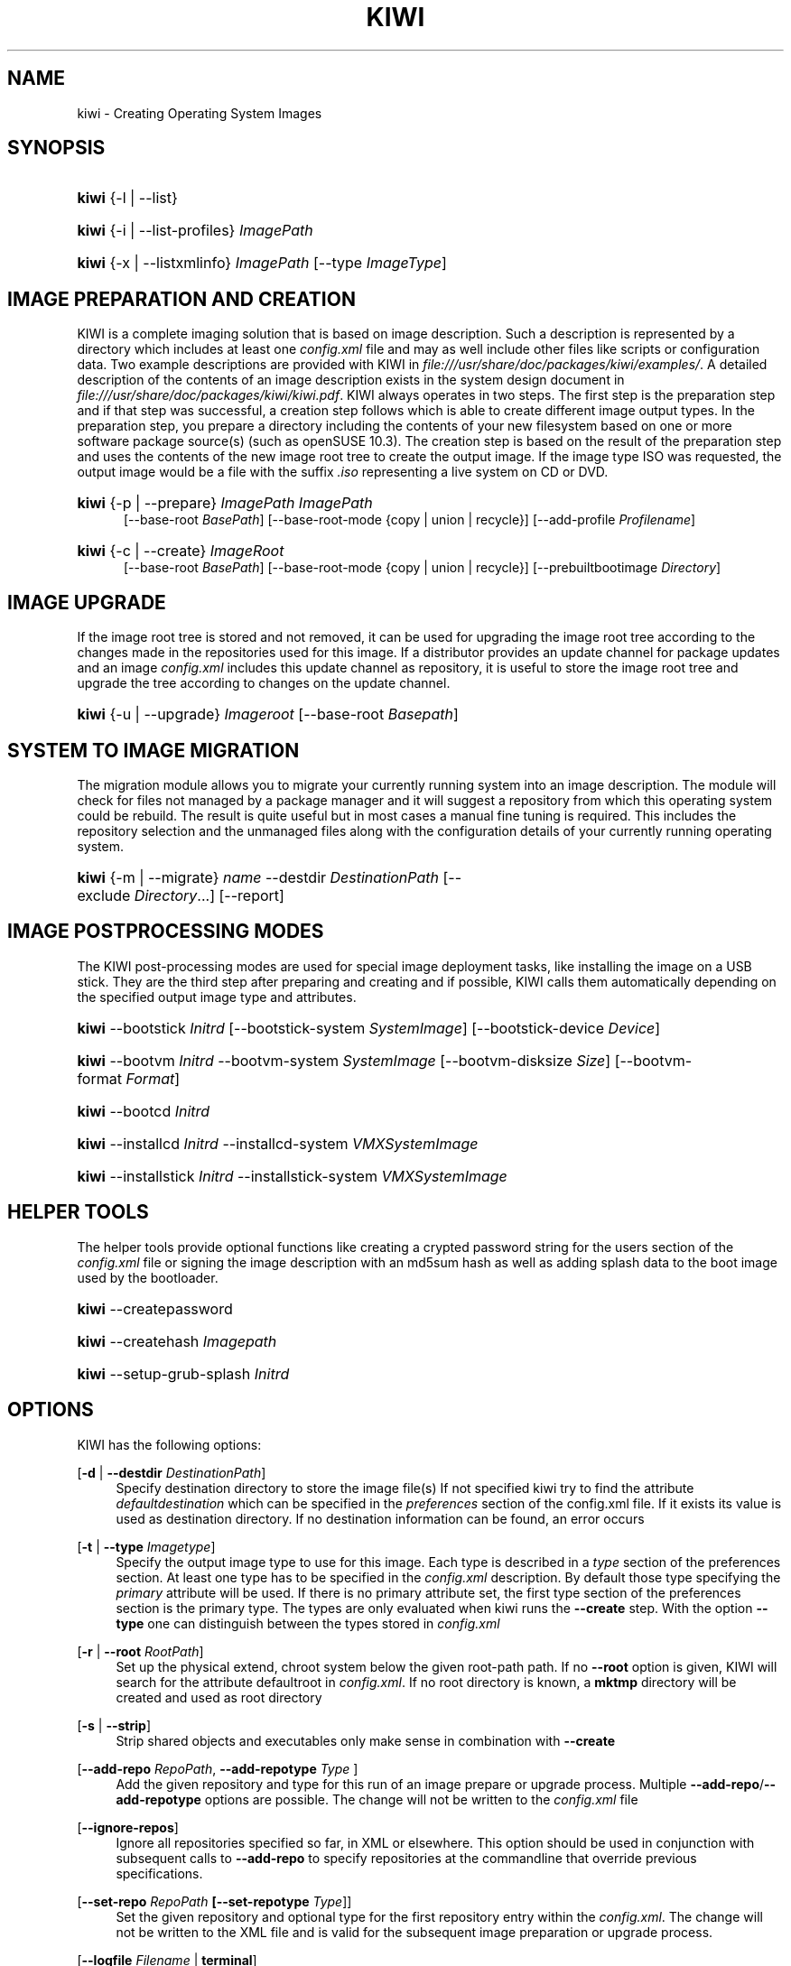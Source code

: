 .\"     Title: kiwi
.\"    Author: Marcus Schäfer <ms (AT) suse.de>
.\" Generator: DocBook XSL Stylesheets v1.73.1 <http://docbook.sf.net/>
.\"      Date: Created: 01/14/2008
.\"    Manual: KIWI Manualpage
.\"    Source: KIWI v2.10, r938
.\"
.TH "KIWI" "1" "Created: 01/14/2008" "KIWI v2\.10, r938" "KIWI Manualpage"
.\" disable hyphenation
.nh
.\" disable justification (adjust text to left margin only)
.ad l
.SH "NAME"
kiwi - Creating Operating System Images
.SH "SYNOPSIS"
.HP 5
\fBkiwi\fR {\-l | \-\-list}
.HP 5
\fBkiwi\fR {\-i | \-\-list\-profiles} \fIImagePath\fR
.HP 5
\fBkiwi\fR {\-x | \-\-listxmlinfo} \fIImagePath\fR [\-\-type\ \fIImageType\fR]
.SH "IMAGE PREPARATION AND CREATION"
.PP
KIWI is a complete imaging solution that is based on image description\. Such a description is represented by a directory which includes at least one
\fIconfig\.xml\fR
file and may as well include other files like scripts or configuration data\. Two example descriptions are provided with KIWI in
\fI\%file:///usr/share/doc/packages/kiwi/examples/\fR\. A detailed description of the contents of an image description exists in the system design document in
\fI\%file:///usr/share/doc/packages/kiwi/kiwi.pdf\fR\. KIWI always operates in two steps\. The first step is the preparation step and if that step was successful, a creation step follows which is able to create different image output types\. In the preparation step, you prepare a directory including the contents of your new filesystem based on one or more software package source(s) (such as openSUSE 10\.3)\. The creation step is based on the result of the preparation step and uses the contents of the new image root tree to create the output image\. If the image type ISO was requested, the output image would be a file with the suffix
\fI\.iso\fR
representing a live system on CD or DVD\.
.HP 5
\fBkiwi\fR {\-p | \-\-prepare} \fIImagePath\fR \fIImagePath\fR
.br
[\-\-base\-root\ \fIBasePath\fR] [\-\-base\-root\-mode\ {copy\ |\ union\ |\ recycle}] [\-\-add\-profile\ \fIProfilename\fR]
.HP 5
\fBkiwi\fR {\-c | \-\-create} \fIImageRoot\fR
.br
[\-\-base\-root\ \fIBasePath\fR] [\-\-base\-root\-mode\ {copy\ |\ union\ |\ recycle}] [\-\-prebuiltbootimage\ \fIDirectory\fR]
.SH "IMAGE UPGRADE"
.PP
If the image root tree is stored and not removed, it can be used for upgrading the image root tree according to the changes made in the repositories used for this image\. If a distributor provides an update channel for package updates and an image
\fIconfig\.xml\fR
includes this update channel as repository, it is useful to store the image root tree and upgrade the tree according to changes on the update channel\.
.HP 5
\fBkiwi\fR {\-u | \-\-upgrade} \fIImageroot\fR [\-\-base\-root\ \fIBasepath\fR]
.SH "SYSTEM TO IMAGE MIGRATION"
.PP
The migration module allows you to migrate your currently running system into an image description\. The module will check for files not managed by a package manager and it will suggest a repository from which this operating system could be rebuild\. The result is quite useful but in most cases a manual fine tuning is required\. This includes the repository selection and the unmanaged files along with the configuration details of your currently running operating system\.
.HP 5
\fBkiwi\fR {\-m | \-\-migrate} \fIname\fR \-\-destdir\ \fIDestinationPath\fR [\-\-exclude\ \fIDirectory\fR...] [\-\-report]
.SH "IMAGE POSTPROCESSING MODES"
.PP
The KIWI post\-processing modes are used for special image deployment tasks, like installing the image on a USB stick\. They are the third step after preparing and creating
and if possible, KIWI calls them automatically depending on the specified output image type and attributes\.
.HP 5
\fBkiwi\fR \-\-bootstick\ \fIInitrd\fR [\-\-bootstick\-system\ \fISystemImage\fR] [\-\-bootstick\-device\ \fIDevice\fR]
.HP 5
\fBkiwi\fR \-\-bootvm\ \fIInitrd\fR \-\-bootvm\-system\ \fISystemImage\fR [\-\-bootvm\-disksize\ \fISize\fR] [\-\-bootvm\-format\ \fIFormat\fR]
.HP 5
\fBkiwi\fR \-\-bootcd\ \fIInitrd\fR
.HP 5
\fBkiwi\fR \-\-installcd\ \fIInitrd\fR \-\-installcd\-system\ \fIVMXSystemImage\fR
.HP 5
\fBkiwi\fR \-\-installstick\ \fIInitrd\fR \-\-installstick\-system\ \fIVMXSystemImage\fR
.SH "HELPER TOOLS"
.PP
The helper tools provide optional functions like creating a crypted password string for the users section of the
\fIconfig\.xml\fR
file or signing the image description with an md5sum hash as well as adding splash data to the boot image used by the bootloader\.
.HP 5
\fBkiwi\fR \-\-createpassword
.HP 5
\fBkiwi\fR \-\-createhash\ \fIImagepath\fR
.HP 5
\fBkiwi\fR \-\-setup\-grub\-splash\ \fIInitrd\fR
.SH "OPTIONS"
.PP
KIWI has the following options:
.PP
[\fB\-d\fR | \fB\-\-destdir \fR\fB\fIDestinationPath\fR\fR]
.RS 4
Specify destination directory to store the image file(s) If not specified kiwi try to find the attribute
\fIdefaultdestination\fR
which can be specified in the
\fIpreferences\fR
section of the config\.xml file\. If it exists its value is used as destination directory\. If no destination information can be found, an error occurs
.RE
.PP
[\fB\-t\fR | \fB\-\-type \fR\fB\fIImagetype\fR\fR]
.RS 4
Specify the output image type to use for this image\. Each type is described in a
\fItype\fR
section of the preferences section\. At least one type has to be specified in the
\fIconfig\.xml\fR
description\. By default those type specifying the
\fIprimary\fR
attribute will be used\. If there is no primary attribute set, the first type section of the preferences section is the primary type\. The types are only evaluated when kiwi runs the
\fB\-\-create\fR
step\. With the option
\fB\-\-type\fR
one can distinguish between the types stored in
\fIconfig\.xml\fR
.RE
.PP
[\fB\-r\fR | \fB\-\-root \fR\fB\fIRootPath\fR\fR]
.RS 4
Set up the physical extend, chroot system below the given root\-path path\. If no
\fB\-\-root\fR
option is given, KIWI will search for the attribute defaultroot in
\fIconfig\.xml\fR\. If no root directory is known, a
\fBmktmp\fR
directory will be created and used as root directory
.RE
.PP
[\fB\-s\fR | \fB\-\-strip\fR]
.RS 4
Strip shared objects and executables only make sense in combination with
\fB\-\-create\fR
.RE
.PP
[\fB\-\-add\-repo \fR\fB\fIRepoPath\fR\fR, \fB\-\-add\-repotype \fR\fB\fIType\fR\fR ]
.RS 4
Add the given repository and type for this run of an image prepare or upgrade process\. Multiple
\fB\-\-add\-repo\fR/\fB\-\-add\-repotype\fR
options are possible\. The change will not be written to the
\fIconfig\.xml\fR
file
.RE
.PP
[\fB\-\-ignore\-repos\fR]
.RS 4
Ignore all repositories specified so far, in XML or elsewhere\. This option should be used in conjunction with subsequent calls to
\fB\-\-add\-repo\fR
to specify repositories at the commandline that override previous specifications\.
.RE
.PP
[\fB\-\-set\-repo \fR\fB\fIRepoPath\fR\fR\fB \fR\fB[\fB\-\-set\-repotype \fR\fB\fIType\fR\fR]\fR]
.RS 4
Set the given repository and optional type for the first repository entry within the
\fIconfig\.xml\fR\. The change will not be written to the XML file and is valid for the subsequent image preparation or upgrade process\.
.RE
.PP
[\fB\-\-logfile \fR\fB\fIFilename\fR\fR | \fBterminal\fR]
.RS 4
Write to the log file
\fIFilename\fR
instead of the terminal\.
.RE
.PP
[\fB\-\-gzip\-cmd \fR\fB\fIcmd\fR\fR]
.RS 4
Specify an alternate command to run when compressing boot and system images\. Command must accept
\fBgzip\fR
options\.
.RE
.PP
[\fB\-\-force\-new\-root\fR]
.RS 4
Force creation of new root directory\. If the directory already exists, it is deleted\.
.RE
.PP
[\fB\-\-log\-port \fR\fB\fIPortNumber\fR\fR]
.RS 4
Set the log server port\. By default port 9000 is used\. If multiple KIWI processes runs on one system it\'s recommended to set the logging port per process
.RE
.PP
[\fB\-\-rebuiltbootimage \fR\fB\fIDirectory\fR\fR]
.RS 4
Search in
\fIDirectory\fR
for pre\-built boot images\.
.RE
.SH "FOR MORE INFORMATION"
.PP
More information about KIWI, its files can be found at:
.PP
\fI\%http://kiwi.berlios.de\fR
.RS 4
Homepage of KIWI
.RE
.PP
\fIconfig\.xml\fR
.RS 4
The configuration XML file that contains every aspect for the image creation\.
.RE
.PP
\fI\%file:///usr/share/doc/packages/kiwi/kiwi.pdf\fR
.RS 4
The system design document which describes some details about the building process\.
.RE
.PP
\fI\%file:///usr/share/kiwi/modules/KIWIScheme.xsd\fR
.RS 4
The KIWI W3C XML Schema file\. This file, and with the help of a XML editor, you can create any
\fIconfig\.xml\fR
file manually\.
.RE
.SH "AUTHORS"
.PP
\fBMarcus Schäfer\fR <\&ms (AT) suse\.de\&>
.sp -1n
.IP "" 4
Developer
.PP
\fBThomas Schraitle\fR <\&thomas\.schraitle (AT) suse\.de\&>
.sp -1n
.IP "" 4
Collected information for Manpage


